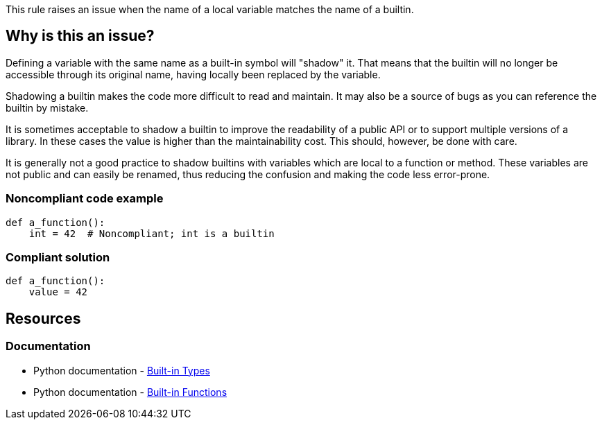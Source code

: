 This rule raises an issue when the name of a local variable matches the name of a builtin.

== Why is this an issue?

Defining a variable with the same name as a built-in symbol will "shadow" it. That means that the builtin will no longer be accessible through its original name, having locally been replaced by the variable.

Shadowing a builtin makes the code more difficult to read and maintain. It may also be a source of bugs as you can reference the builtin by mistake.

It is sometimes acceptable to shadow a builtin to improve the readability of a public API or to support multiple versions of a library. In these cases the value is higher than the maintainability cost. This should, however, be done with care.

It is generally not a good practice to shadow builtins with variables which are local to a function or method. These variables are not public and can easily be renamed, thus reducing the confusion and making the code less error-prone.


=== Noncompliant code example

[source,python,diff-id=1,diff-type=noncompliant]
----
def a_function():
    int = 42  # Noncompliant; int is a builtin
----


=== Compliant solution

[source,python,diff-id=1,diff-type=compliant]
----
def a_function():
    value = 42
----


== Resources

=== Documentation

* Python documentation - https://docs.python.org/3.8/library/stdtypes.html[Built-in Types]
* Python documentation - https://docs.python.org/3/library/functions.html[Built-in Functions]


ifdef::env-github,rspecator-view[]

'''
== Implementation Specification
(visible only on this page)

=== Message

Rename this variable; it shadows a builtin.


=== Highlighting

Primary:

* The first definition of a variable shadowing a builtin in a local scope (function)

Secondary:

* Any other assignment to the variable.
* message: "Variable also assigned here."


'''
== Comments And Links
(visible only on this page)

=== relates to: S2137

=== on 30 Apr 2020, 19:12:03 Nicolas Harraudeau wrote:
This rule is similar to RSPEC-2137 but it is a code smell because shadowing builtins will not make your code crash most of the time.

endif::env-github,rspecator-view[]
